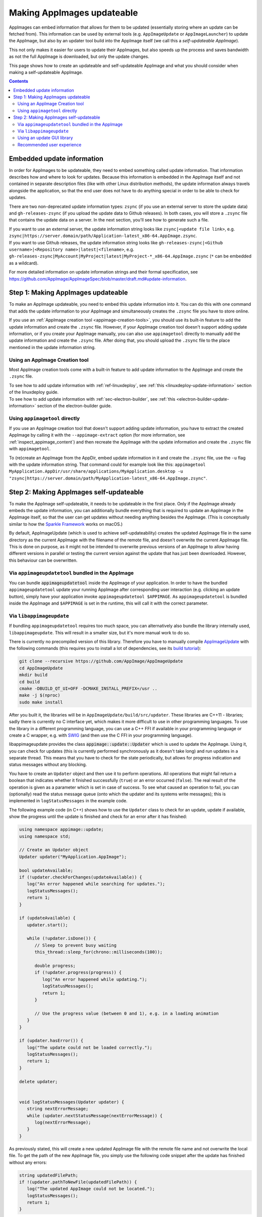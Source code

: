 .. _ref-updates:

Making AppImages updateable
===========================

AppImages can embed information that allows for them to be updated (essentially storing where an update can be fetched from). This information can be used by external tools (e.g. ``AppImageUpdate`` or ``AppImageLauncher``) to update the AppImage, but also by an updater tool build into the AppImage itself (we call this a *self-updateable AppImage*).

This not only makes it easier for users to update their AppImages, but also speeds up the process and saves bandwidth as not the full AppImage is downloaded, but only the update changes.

This page shows how to create an updateable and self-updateable AppImage and what you should consider when making a self-updateable AppImage.

.. contents:: Contents
   :local:
   :depth: 2


Embedded update information
---------------------------

In order for AppImages to be updateable, they need to embed something called update information. That information describes how and where to look for updates. Because this information is embedded in the AppImage itself and not contained in separate description files (like with other Linux distribution methods), the update information always travels alongside the application, so that the end user does not have to do anything special in order to be able to check for updates.

There are two non-deprecated update information types: ``zsync`` (if you use an external server to store the update data) and ``gh-releases-zsync`` (if you upload the update data to Github releases). In both cases, you will store a ``.zsync`` file that contains the update data on a server. In the next section, you'll see how to generate such a file.

| If you want to use an external server, the update information string looks like ``zsync|<update file link>``, e.g. ``zsync|https://server.domain/path/Application-latest_x86-64.AppImage.zsync``.
| If you want to use Github releases, the update information string looks like ``gh-releases-zsync|<Github username>|<Repository name>|latest|<filename>``, e.g. ``gh-releases-zsync|MyAccount|MyProject|latest|MyProject-*_x86-64.AppImage.zsync`` (``*`` can be embedded as a wildcard).

For more detailed information on update information strings and their formal specification, see https://github.com/AppImage/AppImageSpec/blob/master/draft.md#update-information.


Step 1: Making AppImages updateable
-----------------------------------

To make an AppImage updateable, you need to embed this update information into it. You can do this with one command that adds the update information to your AppImage and simultaneously creates the ``.zsync`` file you have to store online.

If you use an :ref:`AppImage creation tool <appimage-creation-tools>`, you should use its built-in feature to add the update information and create the ``.zsync`` file. However, if your AppImage creation tool doesn't support adding update information, or if you create your AppImage manually, you can also use ``appimagetool`` directly to manually add the update information and create the ``.zsync`` file. After doing that, you should upload the ``.zsync`` file to the place mentioned in the update information string.

Using an AppImage Creation tool
+++++++++++++++++++++++++++++++

Most AppImage creation tools come with a built-in feature to add update information to the AppImage and create the ``.zsync`` file.

| To see how to add update information with :ref:`ref-linuxdeploy`, see :ref:`this <linuxdeploy-update-information>` section of the linuxdeploy guide.
| To see how to add update information with :ref:`sec-electron-builder`, see :ref:`this <electron-builder-update-information>` section of the electron-builder guide.

.. todo::
   Research whether a corresponding feature exists for all other AppImage creation tool and add an updating section to each guide.

.. _using-appimagetool-directly:

Using ``appimagetool`` directly
+++++++++++++++++++++++++++++++

If you use an AppImage creation tool that doesn't support adding update information, you have to extract the created AppImage by calling it with the ``--appimage-extract`` option (for more information, see :ref:`inspect_appimage_content`) and then recreate the AppImage with the update information and create the ``.zsync`` file with ``appimagetool``.

To (re)create an AppImage from the AppDir, embed update information in it and create the ``.zsync`` file, use the ``-u`` flag with the update information string. That command could for example look like this: ``appimagetool MyApplication.AppDir/usr/share/applications/MyApplication.desktop -u "zsync|https://server.domain/path/MyApplication-latest_x86-64.AppImage.zsync"``.


Step 2: Making AppImages self-updateable
----------------------------------------

To make the AppImage self-updateable, it needs to be updateable in the first place. Only if the AppImage already embeds the update information, you can additionally bundle everything that is required to update an AppImage in the AppImage itself, so that the user can get updates without needing anything besides the AppImage. (This is conceptually similar to how the `Sparkle Framework <https://sparkle-project.org/>`_ works on macOS.)

By default, AppImageUpdate (which is used to achieve self-updateability) creates the updated AppImage file in the same directory as the current AppImage with the filename of the remote file, and doesn't overwrite the current AppImage file. This is done on purpose, as it might not be intended to overwrite previous versions of an AppImage to allow having different versions in parallel or testing the current version against the update that has just been downloaded. However, this behaviour can be overwritten.

Via ``appimageupdatetool`` bundled in the AppImage
++++++++++++++++++++++++++++++++++++++++++++++++++

You can bundle :code:`appimageupdatetool` inside the AppImage of your application. In order to have the bundled ``appimageupdatetool`` update your running AppImage after corresponding user interaction (e.g. clicking an update button), simply have your application invoke ``appimageupdatetool $APPIMAGE``. As ``appimageupdatetool`` is bundled inside the AppImage and ``$APPIMAGE`` is set in the runtime, this will call it with the correct parameter.

.. todo::
   Correct this and create a new page on how to bundle other executables

Via ``libappimageupdate``
+++++++++++++++++++++++++

If bundling ``appimageupdatetool`` requires too much space, you can alternatively also bundle the library internally used, ``libappimageupdate``. This will result in a smaller size, but it's more manual work to do so.

There is currently no precompiled version of this library. Therefore you have to manually compile `AppImageUpdate <https://github.com/AppImageCommunity/AppImageUpdate>`_ with the following commands (this requires you to install a lot of dependencies, see its `build tutorial <https://github.com/AppImageCommunity/AppImageUpdate/blob/main/BUILDING.md>`_):

.. code-block:: shell

   git clone --recursive https://github.com/AppImage/AppImageUpdate
   cd AppImageUpdate
   mkdir build
   cd build
   cmake -DBUILD_QT_UI=OFF -DCMAKE_INSTALL_PREFIX=/usr ..
   make -j $(nproc)
   sudo make install

After you built it, the libraries will be in ``AppImageUpdate/build/src/updater``. These libraries are C++11 - libraries; sadly there is currently no C interface yet, which makes it more difficult to use in other programming languages. To use the library in a different programming language, you can use a C++ FFI if available in your programming language or create a C wrapper, e.g. with `SWIG <https://swig.org>`_ (and then use the C FFI in your programming language).

libappimageupdate provides the class :code:`appimage::update::Updater` which is used to update the AppImage. Using it, you can check for updates (this is currently performed synchronously as it doesn't take long) and run updates in a separate thread. This means that you have to check for the state periodically, but allows for progress indication and status messages without any blocking.

You have to create an ``Updater`` object and then use it to perform operations. All operations that might fail return a boolean that indicates whether it finished successfully (``true``) or an error occurred (``false``). The real result of the operation is given as a parameter which is set in case of success. To see what caused an operation to fail, you can (optionally) read the status message queue (onto which the updater and its systems write messages); this is implemented in ``logStatusMessages`` in the example code.

The following example code (in C++) shows how to use the ``Updater`` class to check for an update, update if available, show the progress until the update is finished and check for an error after it has finished:

.. code-block:: cpp

   using namespace appimage::update;
   using namespace std;

   // Create an Updater object
   Updater updater("MyApplication.AppImage");

   bool updateAvailable;
   if (!updater.checkForChanges(updateAvailable)) {
      log("An error happened while searching for updates.");
      logStatusMessages();
      return 1;
   }

   if (updateAvailable) {
      updater.start();

      while (!updater.isDone()) {
         // Sleep to prevent busy waiting
         this_thread::sleep_for(chrono::milliseconds(100));

         double progress;
         if (!updater.progress(progress)) {
            log("An error happened while updating.");
            logStatusMessages();
            return 1;
         }

         // Use the progress value (between 0 and 1), e.g. in a loading animation
      }
   }

   if (updater.hasError()) {
      log("The update could not be loaded correctly.");
      logStatusMessages();
      return 1;
   }

   delete updater;


   void logStatusMessages(Updater updater) {
      string nextErrorMessage;
      while (updater.nextStatusMessage(nextErrorMessage)) {
         log(nextErrorMessage);
      }
   }


As previously stated, this will create a new updated AppImage file with the remote file name and not overwrite the local file. To get the path of the new AppImage file, you simply use the following code snippet after the update has finished without any errors:

.. code-block:: cpp

   string updatedFilePath;
   if !(updater.pathToNewFile(updatedFilePath)) {
      log("The updated AppImage could not be located.");
      logStatusMessages();
      return 1;
   }

However, if you want to directly replace the local AppImage, this default behaviour can be overwritten by creating the updater with ``Updater updater("MyApplication.AppImage", true);`` instead of ``Updater updater("MyApplication.AppImage");``. This leads to the updater moving the new file to the original file location after successfully downloading and verifying the update. But due to how ZSync2 works, the old file is not deleted; instead, it's moved to ``<name>.zs-old`` and kept as a backup (see `this issue <https://github.com/AppImageCommunity/AppImageUpdate/issues/14>`_). If you don't want the old file hanging around after the update, you can remove ``<name>.zs-old`` after the update finished successfully.

Using an update GUI library
+++++++++++++++++++++++++++

If you don't want to create your own GUI for updating (meaning an update button and optionally features like a progress bar), you can also use specific update GUI libraries that provide a pre-designed GUI managing all that.

Currently, there only exists a GUI library for QT-based applications. We are interested in getting libraries for other popular GUI toolkits like Gtk/Libadwaita, so please contribute if you implement something like this.

libappimageupdate-qt
####################

Like with ``libappimageupdate``, there is currently no precompiled version of this library. Therefore you have to manually compile `AppImageUpdate <https://github.com/AppImageCommunity/AppImageUpdate>`_ (this requires you to install a lot of dependencies).

.. todo::
   Add instructions on how to build ``libappimageupdate`` and how it can be used and integrated in an application.

Recommended user experience
+++++++++++++++++++++++++++

One advantage of the AppImage format is that it gives full control to application authors over the end user experience. In order to maintain a consistent and positive user experience with AppImages and AppImageUpdate, we recommend application authors to follow the following **Golden Rules**:

* Never download updates without the user's explicit consent, either in the form of per-update consent or opt-in consent for automatic updates. Thanks for not killing users' mobile data plans by downloading stuff without asking.
* Don't bother the user with updates directly when the app is opened for the first time. Users should initially see something meaningful to give a positive impression and recognize immediately what the application is all about.
* Ask the user for permission before doing version checks. Some open source users consider forced version checks as a form of tracking which violates their privacy.
* The update UI should ideally be nicely integrated into the GUI of your application, using whatever GUI toolkit you are using.
* During the update process, your application should remain fully usable.
* Releases should always update to releases, nightlies always to nightlies, etc.
* Whenever the application encounters issues (e.g., a crash reporter comes up), it could ask the user to check for updates.

..
   * Respect global flags for "do not check for new versions" and "do not attempt to update". The user may be running a central updating daemon that manages updates for the whole system, in which case any and all attempts to update the application from within itself should be skipped.
   We need to define those flags for 1) per-system configuration, 2) per-user configuration and 3) ENV (similar to how the old :code:`desktopintegration` script was set up not to interfere with :code:`appimaged`).
   TODO: Such a flag currently doesn't exist and isn't documented
